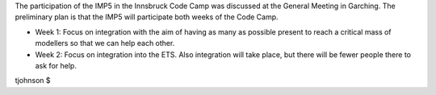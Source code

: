 .. _imp5_itm_cc_innsbruck_2011:

The participation of the IMP5 in the Innsbruck Code Camp was discussed
at the General Meeting in Garching. The preliminary plan is that the
IMP5 will participate both weeks of the Code Camp.

-  Week 1:
   Focus on integration with the aim of having as many as possible
   present to reach a critical mass of modellers so that we can help
   each other.
-  Week 2:
   Focus on integration into the ETS. Also integration will take place,
   but there will be fewer people there to ask for help.

tjohnson $
